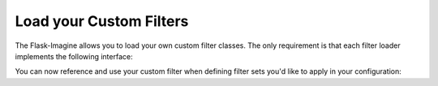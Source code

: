 Load your Custom Filters
========================

The Flask-Imagine allows you to load your own custom filter classes. The only requirement is that each filter loader implements the following interface:

.. code-block:: python
   :linenos:

    from flask.ext.imagine.filters.interface import ImagineFilterInterface

    class MyCustomFilter(ImagineFilterInterface):
        configuration_parameter = None

        def __init__(self, configuration_parameter, **kwargs):
            self.configuration_parameter = configuration_parameter

        def apply(self, resource):
            # Some adjustments

            return resource

You can now reference and use your custom filter when defining filter sets you'd like to apply in your configuration:

.. code-block:: python
   :linenos:

    app.config['IMAGINE_FILTERS'] = {
        'my_custom_filter': MyCustomFilter
    }

    app.config['IMAGINE_FILTER_SETS'] = {
        'filter_set_name': {
            'filters': {
                'my_custom_filter': {'configuration_parameter': 'configuration_parameter_value'}
            }
        }
    }
